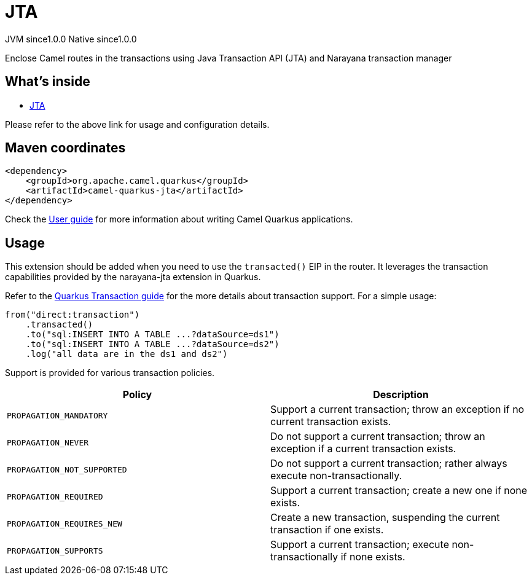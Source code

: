 // Do not edit directly!
// This file was generated by camel-quarkus-maven-plugin:update-extension-doc-page
= JTA
:page-aliases: extensions/jta.adoc
:cq-artifact-id: camel-quarkus-jta
:cq-native-supported: true
:cq-status: Stable
:cq-description: Enclose Camel routes in the transactions using Java Transaction API (JTA) and Narayana transaction manager
:cq-deprecated: false
:cq-jvm-since: 1.0.0
:cq-native-since: 1.0.0

[.badges]
[.badge-key]##JVM since##[.badge-supported]##1.0.0## [.badge-key]##Native since##[.badge-supported]##1.0.0##

Enclose Camel routes in the transactions using Java Transaction API (JTA) and Narayana transaction manager

== What's inside

* xref:{cq-camel-components}:others:jta.adoc[JTA]

Please refer to the above link for usage and configuration details.

== Maven coordinates

[source,xml]
----
<dependency>
    <groupId>org.apache.camel.quarkus</groupId>
    <artifactId>camel-quarkus-jta</artifactId>
</dependency>
----

Check the xref:user-guide/index.adoc[User guide] for more information about writing Camel Quarkus applications.

== Usage

This extension should be added when you need to use the `transacted()` EIP in the router. It leverages the transaction capabilities provided by the narayana-jta extension in Quarkus. 

Refer to the https://quarkus.io/guides/transaction[Quarkus Transaction guide] for the more details about transaction support. For a simple usage:

[source,java]
----
from("direct:transaction")
    .transacted()
    .to("sql:INSERT INTO A TABLE ...?dataSource=ds1")
    .to("sql:INSERT INTO A TABLE ...?dataSource=ds2")
    .log("all data are in the ds1 and ds2")
----

Support is provided for various transaction policies.

[cols="50,.^50]
|===
|Policy | Description

| `PROPAGATION_MANDATORY`

| Support a current transaction; throw an exception if no current transaction exists.

| `PROPAGATION_NEVER`

| Do not support a current transaction; throw an exception if a current transaction exists.

| `PROPAGATION_NOT_SUPPORTED`

| Do not support a current transaction; rather always execute non-transactionally.

| `PROPAGATION_REQUIRED`

| Support a current transaction; create a new one if none exists.

| `PROPAGATION_REQUIRES_NEW`

| Create a new transaction, suspending the current transaction if one exists.

| `PROPAGATION_SUPPORTS`

| Support a current transaction; execute non-transactionally if none exists.

|===


